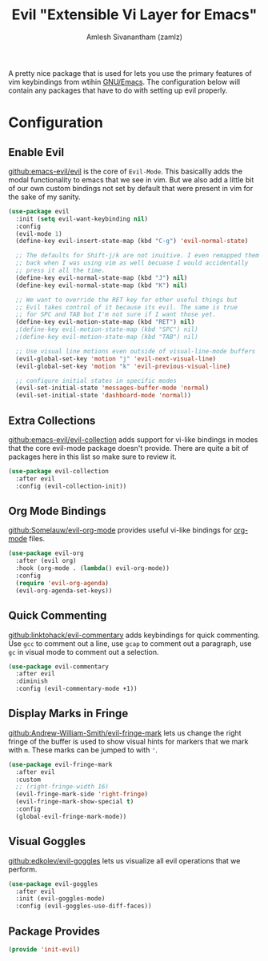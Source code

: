 #+TITLE: Evil "Extensible Vi Layer for Emacs"
#+AUTHOR: Amlesh Sivanantham (zamlz)
#+ROAM_ALIAS: "evil-mode"
#+ROAM_TAGS: CONFIG SOFTWARE EMACS
#+CREATED: [2021-04-04 Sun 13:10]
#+LAST_MODIFIED: [2021-04-04 Sun 17:50:53]
#+STARTUP: content

#+DOWNLOADED: screenshot @ 2021-04-04 13:11:33
[[file:data/evil_mode_logo.png]]

A pretty nice package that is used for lets you use the primary features of vim keybindings from wtihin [[file:emacs.org][GNU/Emacs]]. The configuration below will contain any packages that have to do with setting up evil properly.

* Configuration
:PROPERTIES:
:header-args:emacs-lisp: :tangle ~/.emacs.d/lisp/init-evil.el :comments both :mkdirp yes
:END:
** Enable Evil

[[https://github.com/emacs-evil/evil][github:emacs-evil/evil]] is the core of =Evil-Mode=. This basicallly adds the modal functionality to emacs that we see in vim. But we also add a little bit of our own custom bindings not set by default that were present in vim for the sake of my sanity.

#+begin_src emacs-lisp
(use-package evil
  :init (setq evil-want-keybinding nil)
  :config
  (evil-mode 1)
  (define-key evil-insert-state-map (kbd "C-g") 'evil-normal-state)

  ;; The defaults for Shift-j/k are not inuitive. I even remapped them
  ;; back when I was using vim as well becuase I would accidentally
  ;; press it all the time.
  (define-key evil-normal-state-map (kbd "J") nil)
  (define-key evil-normal-state-map (kbd "K") nil)

  ;; We want to override the RET key for other useful things but
  ;; Evil takes control of it because its evil. The same is true
  ;; for SPC and TAB but I'm not sure if I want those yet.
  (define-key evil-motion-state-map (kbd "RET") nil)
  ;(define-key evil-motion-state-map (kbd "SPC") nil)
  ;(define-key evil-motion-state-map (kbd "TAB") nil)

  ;; Use visual line motions even outside of visual-line-mode buffers
  (evil-global-set-key 'motion "j" 'evil-next-visual-line)
  (evil-global-set-key 'motion "k" 'evil-previous-visual-line)

  ;; configure initial states in specific modes
  (evil-set-initial-state 'messages-buffer-mode 'normal)
  (evil-set-initial-state 'dashboard-mode 'normal))
#+end_src

** Extra Collections

[[https://github.com/emacs-evil/evil-collection][github:emacs-evil/evil-collection]] adds support for vi-like bindings in modes that the core evil-mode package doesn't provide. There are quite a bit of packages here in this list so make sure to review it.

#+begin_src emacs-lisp
(use-package evil-collection
  :after evil
  :config (evil-collection-init))
#+end_src

** Org Mode Bindings

[[https://github.com/Somelauw/evil-org-mode][github:Somelauw/evil-org-mode]] provides useful vi-like bindings for [[file:org_mode.org][org-mode]] files.

#+begin_src emacs-lisp
(use-package evil-org
  :after (evil org)
  :hook (org-mode . (lambda() evil-org-mode))
  :config
  (require 'evil-org-agenda)
  (evil-org-agenda-set-keys))
#+end_src

** Quick Commenting

[[https://github.com/linktohack/evil-commentary][github:linktohack/evil-commentary]] adds keybindings for quick commenting. Use =gcc= to comment out a line, use =gcap= to comment out a paragraph, use =gc= in visual mode to comment out a selection.

#+begin_src emacs-lisp
(use-package evil-commentary
  :after evil
  :diminish
  :config (evil-commentary-mode +1))
#+end_src

** Display Marks in Fringe

[[https://github.com/Andrew-William-Smith/evil-fringe-mark][github:Andrew-William-Smith/evil-fringe-mark]] lets us change the right fringe of the buffer is used to show visual hints for markers that we mark with =m=. These marks can be jumped to with ='=.

#+begin_src emacs-lisp
(use-package evil-fringe-mark
  :after evil
  :custom
  ;; (right-fringe-width 16)
  (evil-fringe-mark-side 'right-fringe)
  (evil-fringe-mark-show-special t)
  :config
  (global-evil-fringe-mark-mode))
#+end_src

** Visual Goggles

[[https://github.com/edkolev/evil-goggles][github:edkolev/evil-goggles]] lets us visualize all evil operations that we perform.

#+begin_src emacs-lisp
(use-package evil-goggles
  :after evil
  :init (evil-goggles-mode)
  :config (evil-goggles-use-diff-faces))
#+end_src

** Package Provides

#+begin_src emacs-lisp
(provide 'init-evil)
#+end_src
